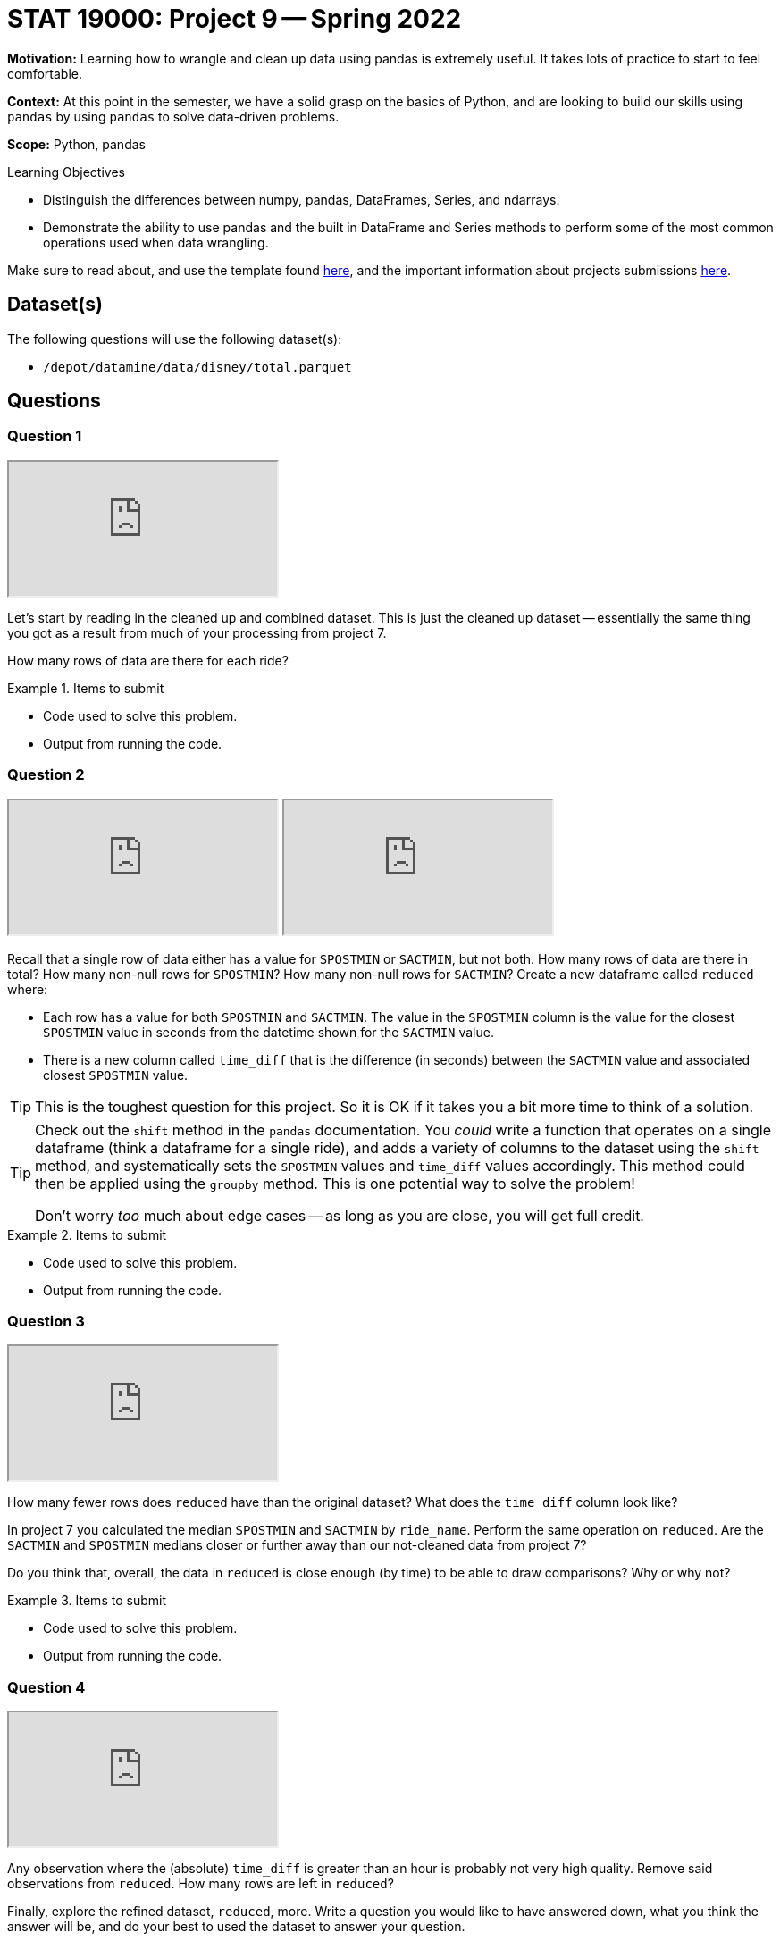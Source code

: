 = STAT 19000: Project 9 -- Spring 2022

**Motivation:** Learning how to wrangle and clean up data using pandas is extremely useful. It takes lots of practice to start to feel comfortable. 

**Context:** At this point in the semester, we have a solid grasp on the basics of Python, and are looking to build our skills using `pandas` by using `pandas` to solve data-driven problems.

**Scope:** Python, pandas

.Learning Objectives
****
- Distinguish the differences between numpy, pandas, DataFrames, Series, and ndarrays.
- Demonstrate the ability to use pandas and the built in DataFrame and Series methods to perform some of the most common operations used when data wrangling. 
****

Make sure to read about, and use the template found xref:templates.adoc[here], and the important information about projects submissions xref:submissions.adoc[here].

== Dataset(s)

The following questions will use the following dataset(s):

- `/depot/datamine/data/disney/total.parquet`

== Questions

=== Question 1

++++
<iframe class="video" src="https://cdnapisec.kaltura.com/html5/html5lib/v2.79.1/mwEmbedFrame.php/p/983291/uiconf_id/29134031/entry_id/1_3gs7oyoa?wid=_983291"></iframe>
++++

Let's start by reading in the cleaned up and combined dataset. This is just the cleaned up dataset -- essentially the same thing you got as a result from much of your processing from project 7. 

How many rows of data are there for each ride?

.Items to submit
====
- Code used to solve this problem.
- Output from running the code.
====

=== Question 2

++++
<iframe class="video" src="https://cdnapisec.kaltura.com/html5/html5lib/v2.79.1/mwEmbedFrame.php/p/983291/uiconf_id/29134031/entry_id/1_7mh6z7mk?wid=_983291"></iframe>
++++

++++
<iframe class="video" src="https://cdnapisec.kaltura.com/html5/html5lib/v2.79.1/mwEmbedFrame.php/p/983291/uiconf_id/29134031/entry_id/1_sp425a9o?wid=_983291"></iframe>
++++

Recall that a single row of data either has a value for `SPOSTMIN` or `SACTMIN`, but not both. How many rows of data are there in total? How many non-null rows for `SPOSTMIN`? How many non-null rows for `SACTMIN`? Create a new dataframe called `reduced` where:

- Each row has a value for both `SPOSTMIN` and `SACTMIN`. The value in the `SPOSTMIN` column is the value for the closest `SPOSTMIN` value in seconds from the datetime shown for the `SACTMIN` value. 
- There is a new column called `time_diff` that is the difference (in seconds) between the `SACTMIN` value and associated closest `SPOSTMIN` value.

[TIP]
====
This is the toughest question for this project. So it is OK if it takes you a bit more time to think of a solution.
====

[TIP]
====
Check out the `shift` method in the `pandas` documentation. You _could_ write a function that operates on a single dataframe (think a dataframe for a single ride), and adds a variety of columns to the dataset using the `shift` method, and systematically sets the `SPOSTMIN` values and `time_diff` values accordingly. This method could then be applied using the `groupby` method. This is one potential way to solve the problem!

Don't worry _too_ much about edge cases -- as long as you are close, you will get full credit.
====

.Items to submit
====
- Code used to solve this problem.
- Output from running the code.
====

=== Question 3

++++
<iframe class="video" src="https://cdnapisec.kaltura.com/html5/html5lib/v2.79.1/mwEmbedFrame.php/p/983291/uiconf_id/29134031/entry_id/1_0bz6tct6?wid=_983291"></iframe>
++++

How many fewer rows does `reduced` have than the original dataset? What does the `time_diff` column look like?

In project 7 you calculated the median `SPOSTMIN` and `SACTMIN` by `ride_name`. Perform the same operation on `reduced`. Are the `SACTMIN` and `SPOSTMIN` medians closer or further away than our not-cleaned data from project 7?

Do you think that, overall, the data in `reduced` is close enough (by time) to be able to draw comparisons? Why or why not?

.Items to submit
====
- Code used to solve this problem.
- Output from running the code.
====

=== Question 4

++++
<iframe class="video" src="https://cdnapisec.kaltura.com/html5/html5lib/v2.79.1/mwEmbedFrame.php/p/983291/uiconf_id/29134031/entry_id/1_6rhgsci4?wid=_983291"></iframe>
++++

Any observation where the (absolute) `time_diff` is greater than an hour is probably not very high quality. Remove said observations from `reduced`. How many rows are left in `reduced`?

Finally, explore the refined dataset, `reduced`, more. Write a question you would like to have answered down, what you think the answer will be, and do your best to used the dataset to answer your question.

Your analysis should include: a question, your hypothesis, at least 1 graphic, any and all code you used, and your conclusions. You will not be graded on whether or not you are correct, but rather the effort you put into your analysis. Any good effort including the requirements will receive full credit. Have fun!

.Items to submit
====
- Code used to solve this problem.
- Output from running the code.
====

[WARNING]
====
_Please_ make sure to double check that your submission is complete, and contains all of your code and output before submitting. If you are on a spotty internet connect    ion, it is recommended to download your submission after submitting it to make sure what you _think_ you submitted, was what you _actually_ submitted.
                                                                                                                             
In addition, please review our xref:book:projects:submissions.adoc[submission guidelines] before submitting your project.
====
